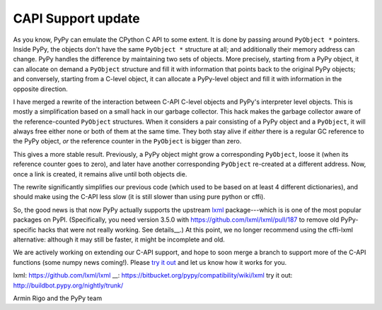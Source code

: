 CAPI Support update
===================

As you know, PyPy can emulate the CPython C API to some extent.  It is
done by passing around ``PyObject *`` pointers.  Inside PyPy, the
objects don't have the same ``PyObject *`` structure at all; and
additionally their memory address can change.  PyPy handles the
difference by maintaining two sets of objects.  More precisely, starting
from a PyPy object, it can allocate on demand a ``PyObject`` structure
and fill it with information that points back to the original PyPy
objects; and conversely, starting from a C-level object, it can allocate
a PyPy-level object and fill it with information in the opposite
direction.

I have merged a rewrite of the interaction between C-API C-level objects
and PyPy's interpreter level objects.  This is mostly a simplification
based on a small hack in our garbage collector.  This hack makes the
garbage collector aware of the reference-counted ``PyObject``
structures.  When it considers a pair consisting of a PyPy object and a
``PyObject``, it will always free either none or both of them at the
same time.  They both stay alive if *either* there is a regular GC
reference to the PyPy object, *or* the reference counter in the
``PyObject`` is bigger than zero.

This gives a more stable result.  Previously, a PyPy object might grow a
corresponding ``PyObject``, loose it (when its reference counter goes to
zero), and later have another corresponding ``PyObject`` re-created at a
different address.  Now, once a link is created, it remains alive until
both objects die.

The rewrite significantly simplifies our previous code (which used to be
based on at least 4 different dictionaries), and should make using the
C-API less slow (it is still slower than using pure python or cffi).

So, the good news is that now PyPy actually supports the upstream
`lxml`_ package---which is is one of the most popular packages on PyPI.
(Specifically, you need version 3.5.0 with
https://github.com/lxml/lxml/pull/187 to remove old PyPy-specific hacks
that were not really working.  See details__.)  At this point, we no
longer recommend using the cffi-lxml alternative: although it may
still be faster, it might be incomplete and old.

We are actively working on extending our C-API support, and hope to soon
merge a branch to support more of the C-API functions (some numpy news
coming!).  Please `try it out`_ and let us know how it works for you.

_`lxml`: https://github.com/lxml/lxml
__: https://bitbucket.org/pypy/compatibility/wiki/lxml
_`try it out`: http://buildbot.pypy.org/nightly/trunk/

Armin Rigo and the PyPy team

